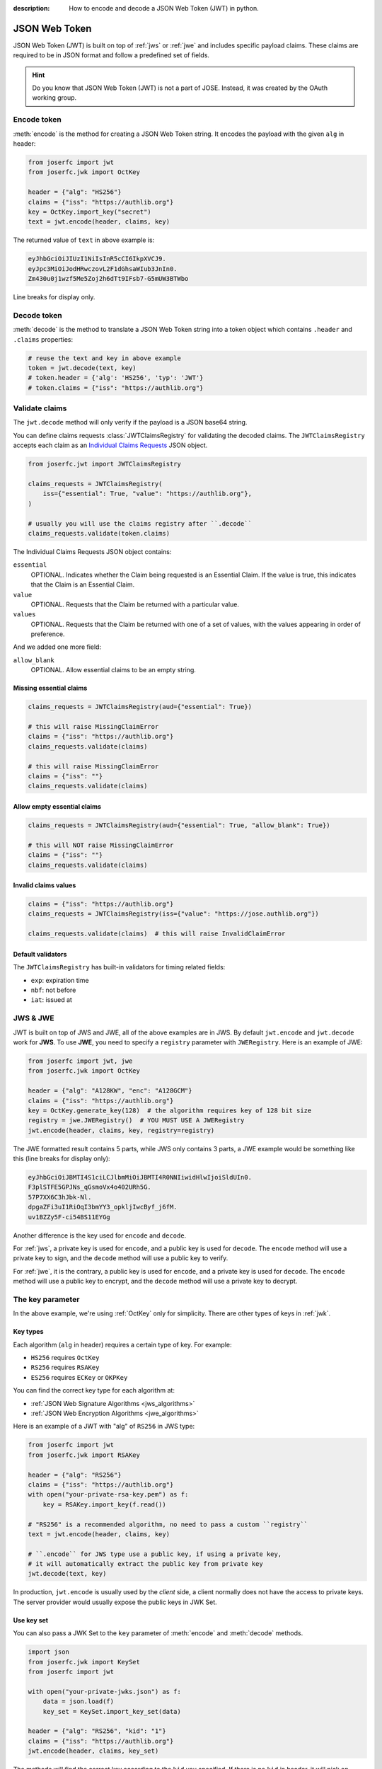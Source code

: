 :description: How to encode and decode a JSON Web Token (JWT) in python.

.. _jwt:

JSON Web Token
==============

.. module:: joserfc.jwt
    :noindex:

JSON Web Token (JWT) is built on top of :ref:`jws` or :ref:`jwe` and includes
specific payload claims. These claims are required to be in JSON format and
follow a predefined set of fields.

.. hint::

    Do you know that JSON Web Token (JWT) is not a part of JOSE. Instead,
    it was created by the OAuth working group.

Encode token
------------

:meth:`encode` is the method for creating a JSON Web Token string.
It encodes the payload with the given ``alg`` in header:

.. code-block:: python

    from joserfc import jwt
    from joserfc.jwk import OctKey

    header = {"alg": "HS256"}
    claims = {"iss": "https://authlib.org"}
    key = OctKey.import_key("secret")
    text = jwt.encode(header, claims, key)

The returned value of ``text`` in above example is:

.. code-block:: none

    eyJhbGciOiJIUzI1NiIsInR5cCI6IkpXVCJ9.
    eyJpc3MiOiJodHRwczovL2F1dGhsaWIub3JnIn0.
    Zm430u0j1wzf5Me5Zoj2h6dTt9IFsb7-G5mUW3BTWbo

Line breaks for display only.

Decode token
------------

:meth:`decode` is the method to translate a JSON Web Token string
into a token object which contains ``.header`` and ``.claims`` properties:

.. code-block:: python

    # reuse the text and key in above example
    token = jwt.decode(text, key)
    # token.header = {'alg': 'HS256', 'typ': 'JWT'}
    # token.claims = {"iss": "https://authlib.org"}

.. _claims:

Validate claims
---------------

The ``jwt.decode`` method will only verify if the payload is a JSON
base64 string.

You can define claims requests :class:`JWTClaimsRegistry` for validating the
decoded claims. The ``JWTClaimsRegistry`` accepts each claim as an
`Individual Claims Requests <http://openid.net/specs/openid-connect-core-1_0.html#IndividualClaimsRequests>`_
JSON object.

.. code-block:: python

    from joserfc.jwt import JWTClaimsRegistry

    claims_requests = JWTClaimsRegistry(
        iss={"essential": True, "value": "https://authlib.org"},
    )

    # usually you will use the claims registry after ``.decode``
    claims_requests.validate(token.claims)

The Individual Claims Requests JSON object contains:

``essential``
  OPTIONAL. Indicates whether the Claim being requested is an Essential Claim.
  If the value is true, this indicates that the Claim is an Essential Claim.

``value``
  OPTIONAL. Requests that the Claim be returned with a particular value.

``values``
  OPTIONAL. Requests that the Claim be returned with one of a set of values,
  with the values appearing in order of preference.

And we added one more field:

``allow_blank``
  OPTIONAL. Allow essential claims to be an empty string.

Missing essential claims
~~~~~~~~~~~~~~~~~~~~~~~~

.. code-block:: python

    claims_requests = JWTClaimsRegistry(aud={"essential": True})

    # this will raise MissingClaimError
    claims = {"iss": "https://authlib.org"}
    claims_requests.validate(claims)

    # this will raise MissingClaimError
    claims = {"iss": ""}
    claims_requests.validate(claims)

Allow empty essential claims
~~~~~~~~~~~~~~~~~~~~~~~~~~~~

.. code-block:: python

    claims_requests = JWTClaimsRegistry(aud={"essential": True, "allow_blank": True})

    # this will NOT raise MissingClaimError
    claims = {"iss": ""}
    claims_requests.validate(claims)

Invalid claims values
~~~~~~~~~~~~~~~~~~~~~

.. code-block:: python

    claims = {"iss": "https://authlib.org"}
    claims_requests = JWTClaimsRegistry(iss={"value": "https://jose.authlib.org"})

    claims_requests.validate(claims)  # this will raise InvalidClaimError

Default validators
~~~~~~~~~~~~~~~~~~

The ``JWTClaimsRegistry`` has built-in validators for timing related fields:

- ``exp``: expiration time
- ``nbf``: not before
- ``iat``: issued at

JWS & JWE
---------

JWT is built on top of JWS and JWE, all of the above examples are in JWS. By default
``jwt.encode`` and ``jwt.decode`` work for **JWS**. To use **JWE**, you need to specify
a ``registry`` parameter with ``JWERegistry``. Here is an example of JWE:

.. code-block:: python

    from joserfc import jwt, jwe
    from joserfc.jwk import OctKey

    header = {"alg": "A128KW", "enc": "A128GCM"}
    claims = {"iss": "https://authlib.org"}
    key = OctKey.generate_key(128)  # the algorithm requires key of 128 bit size
    registry = jwe.JWERegistry()  # YOU MUST USE A JWERegistry
    jwt.encode(header, claims, key, registry=registry)

The JWE formatted result contains 5 parts, while JWS only contains 3 parts,
a JWE example would be something like this (line breaks for display only):

.. code-block:: none

    eyJhbGciOiJBMTI4S1ciLCJlbmMiOiJBMTI4R0NNIiwidHlwIjoiSldUIn0.
    F3plSTFE5GPJNs_qGsmoVx4o402URh5G.
    57P7XX6C3hJbk-Nl.
    dpgaZFi3uI1RiOqI3bmYY3_opkljIwcByf_j6fM.
    uv1BZZy5F-ci54BS11EYGg

Another difference is the key used for ``encode`` and ``decode``.

For :ref:`jws`, a private key is used for ``encode``, and a public key is used for
``decode``. The ``encode`` method will use a private key to sign, and the ``decode``
method will use a public key to verify.

For :ref:`jwe`, it is the contrary, a public key is used for ``encode``, and a private
key is used for ``decode``. The ``encode`` method  will use a public key to encrypt,
and the ``decode`` method will use a private key to decrypt.

The key parameter
-----------------

In the above example, we're using :ref:`OctKey` only for simplicity. There are other
types of keys in :ref:`jwk`.

Key types
~~~~~~~~~

Each algorithm (``alg`` in header) requires a certain type of key. For example:

- ``HS256`` requires ``OctKey``
- ``RS256`` requires ``RSAKey``
- ``ES256`` requires ``ECKey`` or ``OKPKey``

You can find the correct key type for each algorithm at:

- :ref:`JSON Web Signature Algorithms <jws_algorithms>`
- :ref:`JSON Web Encryption Algorithms <jwe_algorithms>`

Here is an example of a JWT with "alg" of ``RS256`` in JWS type:

.. code-block:: python

    from joserfc import jwt
    from joserfc.jwk import RSAKey

    header = {"alg": "RS256"}
    claims = {"iss": "https://authlib.org"}
    with open("your-private-rsa-key.pem") as f:
        key = RSAKey.import_key(f.read())

    # "RS256" is a recommended algorithm, no need to pass a custom ``registry``
    text = jwt.encode(header, claims, key)

    # ``.encode`` for JWS type use a public key, if using a private key,
    # it will automatically extract the public key from private key
    jwt.decode(text, key)

In production, ``jwt.encode`` is usually used by the *client* side, a client
normally does not have the access to private keys. The server provider would
usually expose the public keys in JWK Set.

Use key set
~~~~~~~~~~~

You can also pass a JWK Set to the ``key`` parameter of :meth:`encode` and
:meth:`decode` methods.

.. code-block:: python

    import json
    from joserfc.jwk import KeySet
    from joserfc import jwt

    with open("your-private-jwks.json") as f:
        data = json.load(f)
        key_set = KeySet.import_key_set(data)

    header = {"alg": "RS256", "kid": "1"}
    claims = {"iss": "https://authlib.org"}
    jwt.encode(header, claims, key_set)

The methods will find the correct key according to the ``kid`` you specified.
If there is no ``kid`` in header, it will pick on randomly and add the ``kid``
of the key into header.

A client would usually get the public key set from a public URL, normally the
``decode`` code would be something like:

.. code-block:: python

    import requests
    from joserfc import jwt
    from joserfc.jwt import Token
    from joserfc.jwk import KeySet

    resp = requests.get("https://example.com/.well-known/jwks.json")
    key_set = KeySet.import_key_set(resp.json())

    def parse_token(token_string: str) -> Token:
        return jwt.decode(token_string, key_set)

Callable key
~~~~~~~~~~~~

It is also possible to assign a callable function as the ``key``:

.. code-block:: python

    import json
    from joserfc.jwk import KeySet
    from joserfc.jws import CompactSignature

    def load_key(obj: CompactSignature) -> KeySet:
        headers = obj.headers()
        alg = headers["alg"]
        key_path = f"my-{alg}-keys.json"
        with open(key_path) as f:
            data = json.load(f)
            return KeySet.import_key_set(data)

    # jwt.encode(header, claims, load_key)

Embedded JWK
~~~~~~~~~~~~

The key may be embedded directly in the token's header. For example,
the decoded header might look like this:

.. code-block:: json

    {
      "jwk": {
        "crv": "P-256",
        "x": "UM9g5nKnZXYovWAlM76cLz9vTozRj__CHU_dOl-gOoE",
        "y": "ds8aeQw1l2cDCA7bCkONvwDKpXAbtXjvqCleYH8Ws_U",
        "kty": "EC"
      },
      "alg": "ES256"
    }

In such cases, you don't need to supply a separate key manually. Instead,
as shown above, you can use a callable key function to dynamically
resolve the embedded JWK value.

.. code-block:: python

    from joserfc import jwk

    def embedded_jwk(obj: jwk.GuestProtocol) -> jwk.Key:
        headers = obj.headers()
        return jwk.import_key(headers["jwk"])

    # jwt.decode(value, embedded_jwk)

Embedded JWK Set URL
~~~~~~~~~~~~~~~~~~~~

As shown above, the key may also be provided as a JWK Set URL
within the token header, for example:

.. code-block:: json

    {
      "jku": "https://example-site/jwks.json",
      "alg": "ES256"
    }

In this case, you can use a callable key function to import the
JWKs:

.. code-block:: python

    import requests
    from joserfc import jwk

    def fetch_jwk_set(obj: jwk.GuestProtocol) -> jwk.Key:
        headers = obj.headers()
        resp = requests.get(headers["jku"])
        return jwk.import_key(resp.json())

    jwt.decode(value, fetch_jwk_set)

.. hint::

    Use a cache method to improve the performance.

Algorithms & Registry
---------------------

The :meth:`encode` and :meth:`decode` accept an ``algorithms`` parameter for
specifying the allowed algorithms. By default, it only allows you to use the
**recommended** algorithms.

You can find out the recommended algorithms at:

- :ref:`JSON Web Signature Algorithms <jws_algorithms>`
- :ref:`JSON Web Encryption Algorithms <jwe_algorithms>`

For instance, ``HS386`` is not a recommended algorithm, and you want to use
this algorithm:

.. code-block:: python

    >>> from joserfc import jwt, jwk
    >>> header = {"alg": "HS384"}
    >>> claims = {"iss": "https://authlib.org"}
    >>> key = jwk.OctKey.import_key("secret")
    >>> jwt.encode(header, claims, key, algorithms=["HS384"])

If not specifying the ``algorithms`` parameter, the ``encode`` method will
raise an error.

JSON Encoder and Decoder
------------------------

.. versionadded:: 1.1.0

    The parameters ``encoder_cls`` for ``jwt.encode`` and ``decoder_cls`` for ``jwt.decode``
    were introduced in version 1.1.0.

When using ``jwt.encode`` to encode claims that contain data types that ``json``
module does not natively support, such as ``UUID`` and ``datetime``, an error will
be raised.

.. code-block:: python

    >>> import uuid
    >>> from joserfc import jwt, jwk
    >>>
    >>> key = jwk.OctKey.import_key("secret")
    >>> claims = {"sub": uuid.uuid4()}
    >>> jwt.encode({"alg": "HS256"}, claims, key)
    Traceback (most recent call last):
      File "<stdin>", line 1, in <module>
      File ".../joserfc/jwt.py", line 66, in encode
        payload = convert_claims(claims, encoder_cls)
                  ^^^^^^^^^^^^^^^^^^^^^^^^^^^^^^^^^^^
      File ".../joserfc/rfc7519/claims.py", line 36, in convert_claims
        content = json.dumps(claims, ensure_ascii=False, separators=(",", ":"), cls=encoder_cls)
                  ^^^^^^^^^^^^^^^^^^^^^^^^^^^^^^^^^^^^^^^^^^^^^^^^^^^^^^^^^^^^^^^^^^^^^^^^^^^^^^
      File ".../lib/python3.12/json/__init__.py", line 238, in dumps
        **kw).encode(obj)
              ^^^^^^^^^^^
      File ".../lib/python3.12/json/encoder.py", line 200, in encode
        chunks = self.iterencode(o, _one_shot=True)
                 ^^^^^^^^^^^^^^^^^^^^^^^^^^^^^^^^^^
      File ".../lib/python3.12/json/encoder.py", line 258, in iterencode
        return _iterencode(o, 0)
               ^^^^^^^^^^^^^^^^^
      File ".../lib/python3.12/json/encoder.py", line 180, in default
        raise TypeError(f'Object of type {o.__class__.__name__} '
    TypeError: Object of type UUID is not JSON serializable

To resolve this issue, you can pass a custom ``JSONEncoder`` using the ``encoder_cls`` parameter.

.. code-block:: python

    import uuid
    import json
    from joserfc import jwt, jwk

    class MyEncoder(json.JSONEncoder):
        def default(self, o):
            if isinstance(o, uuid.UUID):
                return str(o)
            return super().default(o)

    key = jwk.OctKey.import_key("secret")
    claims = {"sub": uuid.uuid4()}
    jwt.encode({"alg": "HS256"}, claims, key, encoder_cls=MyEncoder)

Additionally, ``jwt.decode`` accepts a ``decoder_cls`` parameter. If you need to convert
the decoded claims into the appropriate data types, you can provide a custom decoder class.
